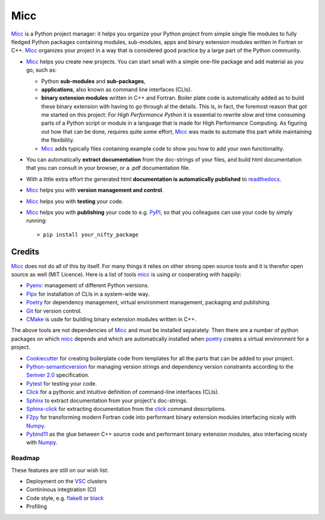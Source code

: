 ****
Micc
****

.. image:: https://img.shields.io/pypi/v/micc.svg
        :target: https://pypi.python.org/pypi/micc

.. image:: https://img.shields.io/travis/etijskens/micc.svg
        :target: https://travis-ci.org/etijskens/micc

.. image:: https://readthedocs.org/projects/micc/badge/?version=latest
        :target: https://micc.readthedocs.io/en/latest/?badge=latest
        :alt: Documentation Status


`Micc <https://github.com/etijskens/et-micc>`_ is a Python project manager: it helps 
you organize your Python project from simple single file modules to fully fledged 
Python packages containing modules, sub-modules, apps and binary extension modules 
written in Fortran or C++. Micc_ organizes your project in a way that is considered good
practice by a large part of the Python community. 

* Micc_ helps you create new projects. You can start small with a simple one-file 
  package and add material as you go, such as:
  
  * Python **sub-modules** and **sub-packages**,
  * **applications**, also known as command line interfaces (CLIs). 
  * **binary extension modules** written in C++ and Fortran. Boiler plate code is 
    automatically added as to build these binary extension with having to go through
    al the details. This is, in fact, the foremost reason that got me started on this
    project: For *High Performance Python* it is essential to rewrite slow and 
    time consuming parts of a Python script or module in a language that is made 
    for High Performance Computing. As figuring out how that can be done, requires 
    quite some effort, Micc_ was made to automate this part while maintaining the 
    flexibility. 
  * Micc_ adds typically files containing example code to show you how to add your
    own functionality.
    
* You can automatically **extract documentation** from the doc-strings of your files,
  and build html documentation that you can consult in your browser, or a .pdf 
  documentation file.
* With a little extra effort the generated html **documentation is automatically published** 
  to `readthedocs <https://readthedocs.org>`_.
* Micc_ helps you with **version management and control**.
* Micc_ helps you with **testing** your code.
* Micc_ helps you with **publishing** your code to e.g. `PyPI <https://pypi.org>`_, so
  that you colleagues can use your code by simply running::

    > pip install your_nifty_package

Credits
-------
Micc_ does not do all of this by itself. For many things it relies on other strong 
open source tools and it is therefor open source as well (MIT Licence). Here is a list 
of tools micc_ is using or cooperating with happily:

*   `Pyenv <https://github.com/pyenv/pyenv>`_: management of different Python versions.
*   `Pipx <https://github.com/pipxproject/pipx/>`_ for installation of CLIs in a system-wide
    way.
*   `Poetry <https://github.com/sdispater/poetry>`_ for dependency management, virtual
    environment management, packaging and publishing.
*   `Git <https://www.git-scm.com/>`_ for version control.
*   `CMake <https://cmake.org>`_ is usde for building binary extension modules written
    in C++.

The above tools are not dependencies of Micc_ and must be installed separately. Then
there are a number of python packages on which micc_ depends and which are automatically
installed when poetry_ creates a virtual environment for a project.

*   `Cookiecutter <https://github.com/audreyr/cookiecutter>`_ for creating boilerplate
    code from templates for all the parts that can be added to your project.
*   `Python-semanticversion <https://github.com/rbarrois/python-semanticversion/blob/master/docs/index.rst>`_
    for managing version strings and dependency version constraints according to the
    `Semver 2.0 <http://semver.org/>`_ specification.
*   `Pytest <https://www.git-scm.com/>`_ for testing your code.
*   `Click <https://click.palletsprojects.com/en/7.x/>`_ for a pythonic and intuitive definition
    of command-line interfaces (CLIs).
*   `Sphinx <http://www.sphinx-doc.org/>`_ to extract documentation from your project's
    doc-strings.
*   `Sphinx-click <https://sphinx-click.readthedocs.io/en/latest/>`_ for extracting documentation
    from the click_ command descriptions.
*   `F2py <https://docs.scipy.org/doc/numpy/f2py/>`_ for transforming modern Fortran code into performant
    binary extension modules interfacing nicely with `Numpy <https://numpy.org/>`_.
*   `Pybind11 <https://pybind11.readthedocs.io/en/stable/>`_ as the
    glue between C++ source code and performant binary extension modules, also interfacing nicely with Numpy_.

Roadmap
=======
These features are still on our wish list:

* Deployment on the `VSC <https://www.vscentrum.be>`_ clusters
* Contininous integtration (CI)
* Code style, e.g. `flake8 <http://flake8.pycqa.org/en/latest/>`_ or `black <https://github.com/psf/black>`_
* Profiling

